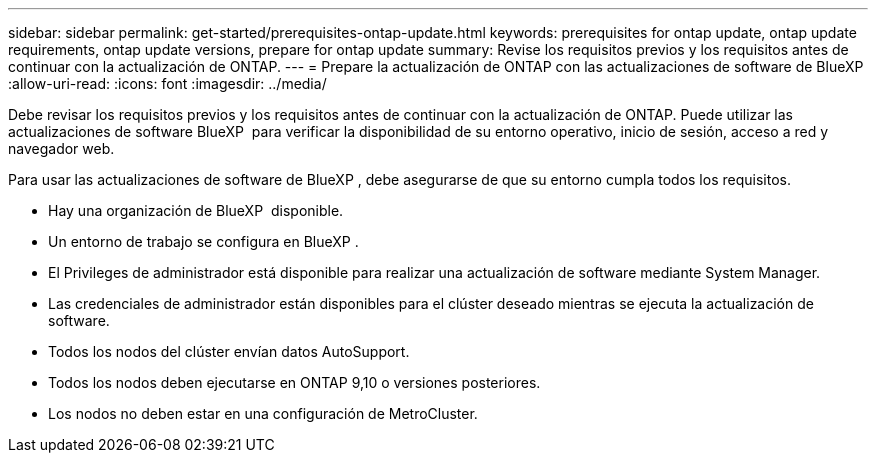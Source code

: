 ---
sidebar: sidebar 
permalink: get-started/prerequisites-ontap-update.html 
keywords: prerequisites for ontap update, ontap update requirements, ontap update versions, prepare for ontap update 
summary: Revise los requisitos previos y los requisitos antes de continuar con la actualización de ONTAP. 
---
= Prepare la actualización de ONTAP con las actualizaciones de software de BlueXP 
:allow-uri-read: 
:icons: font
:imagesdir: ../media/


[role="lead"]
Debe revisar los requisitos previos y los requisitos antes de continuar con la actualización de ONTAP. Puede utilizar las actualizaciones de software BlueXP  para verificar la disponibilidad de su entorno operativo, inicio de sesión, acceso a red y navegador web.

Para usar las actualizaciones de software de BlueXP , debe asegurarse de que su entorno cumpla todos los requisitos.

* Hay una organización de BlueXP  disponible.
* Un entorno de trabajo se configura en BlueXP .
* El Privileges de administrador está disponible para realizar una actualización de software mediante System Manager.
* Las credenciales de administrador están disponibles para el clúster deseado mientras se ejecuta la actualización de software.
* Todos los nodos del clúster envían datos AutoSupport.
* Todos los nodos deben ejecutarse en ONTAP 9,10 o versiones posteriores.
* Los nodos no deben estar en una configuración de MetroCluster.

